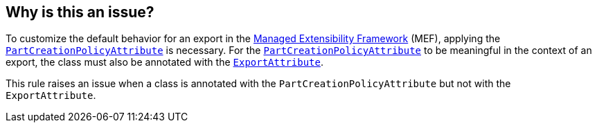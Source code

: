 == Why is this an issue?

To customize the default behavior for an export in the https://learn.microsoft.com/en-us/dotnet/framework/mef/[Managed Extensibility Framework] (MEF), applying the https://learn.microsoft.com/en-us/dotnet/api/system.componentmodel.composition.partcreationpolicyattribute[`PartCreationPolicyAttribute`] is necessary.
For the https://learn.microsoft.com/en-us/dotnet/api/system.componentmodel.composition.partcreationpolicyattribute[`PartCreationPolicyAttribute`] to be meaningful in the context of an export, the class must also be annotated with the https://learn.microsoft.com/en-us/dotnet/api/system.componentmodel.composition.exportattribute[`ExportAttribute`].

This rule raises an issue when a class is annotated with the `PartCreationPolicyAttribute` but not with the `ExportAttribute`.
